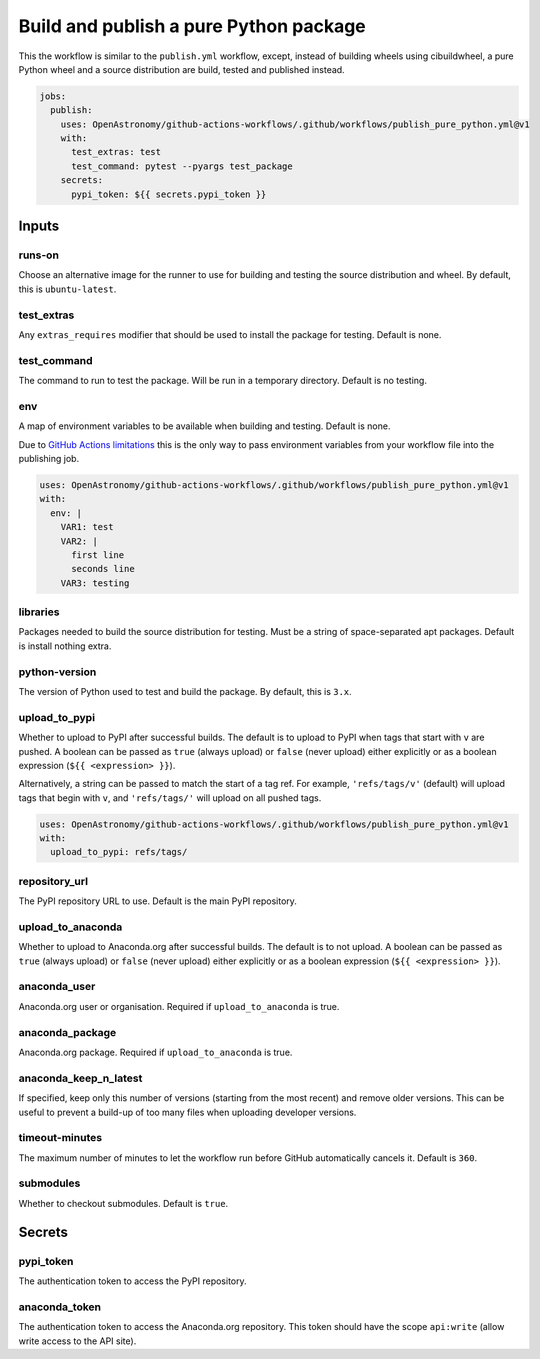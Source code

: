 Build and publish a pure Python package
---------------------------------------

This the workflow is similar to the ``publish.yml`` workflow, except,
instead of building wheels using cibuildwheel, a pure Python wheel and a
source distribution are build, tested and published instead.

.. code:: yaml

   jobs:
     publish:
       uses: OpenAstronomy/github-actions-workflows/.github/workflows/publish_pure_python.yml@v1
       with:
         test_extras: test
         test_command: pytest --pyargs test_package
       secrets:
         pypi_token: ${{ secrets.pypi_token }}

Inputs
~~~~~~

runs-on
^^^^^^^

Choose an alternative image for the runner to use for building and
testing the source distribution and wheel. By default, this is
``ubuntu-latest``.

test_extras
^^^^^^^^^^^

Any ``extras_requires`` modifier that should be used to install the
package for testing. Default is none.

test_command
^^^^^^^^^^^^

The command to run to test the package. Will be run in a temporary
directory. Default is no testing.

env
^^^

A map of environment variables to be available when building and
testing. Default is none.

Due to `GitHub Actions
limitations <https://docs.github.com/en/actions/using-workflows/reusing-workflows#limitations>`__
this is the only way to pass environment variables from your workflow
file into the publishing job.

.. code:: yaml

   uses: OpenAstronomy/github-actions-workflows/.github/workflows/publish_pure_python.yml@v1
   with:
     env: |
       VAR1: test
       VAR2: |
         first line
         seconds line
       VAR3: testing

libraries
^^^^^^^^^

Packages needed to build the source distribution for testing. Must be a
string of space-separated apt packages. Default is install nothing
extra.

python-version
^^^^^^^^^^^^^^

The version of Python used to test and build the package. By default,
this is ``3.x``.

upload_to_pypi
^^^^^^^^^^^^^^

Whether to upload to PyPI after successful builds. The default is to
upload to PyPI when tags that start with ``v`` are pushed. A boolean can
be passed as ``true`` (always upload) or ``false`` (never upload) either
explicitly or as a boolean expression (``${{ <expression> }}``).

Alternatively, a string can be passed to match the start of a tag ref.
For example, ``'refs/tags/v'`` (default) will upload tags that begin
with ``v``, and ``'refs/tags/'`` will upload on all pushed tags.

.. code:: yaml

   uses: OpenAstronomy/github-actions-workflows/.github/workflows/publish_pure_python.yml@v1
   with:
     upload_to_pypi: refs/tags/

repository_url
^^^^^^^^^^^^^^

The PyPI repository URL to use. Default is the main PyPI repository.

upload_to_anaconda
^^^^^^^^^^^^^^^^^^

Whether to upload to Anaconda.org after successful builds. The default
is to not upload. A boolean can be passed as ``true`` (always upload) or
``false`` (never upload) either explicitly or as a boolean expression
(``${{ <expression> }}``).

anaconda_user
^^^^^^^^^^^^^

Anaconda.org user or organisation. Required if ``upload_to_anaconda`` is
true.

anaconda_package
^^^^^^^^^^^^^^^^

Anaconda.org package. Required if ``upload_to_anaconda`` is true.

anaconda_keep_n_latest
^^^^^^^^^^^^^^^^^^^^^^

If specified, keep only this number of versions (starting from the most
recent) and remove older versions. This can be useful to prevent a
build-up of too many files when uploading developer versions.

timeout-minutes
^^^^^^^^^^^^^^^

The maximum number of minutes to let the workflow run before GitHub
automatically cancels it. Default is ``360``.

submodules
^^^^^^^^^^

Whether to checkout submodules. Default is ``true``.

Secrets
~~~~~~~

pypi_token
^^^^^^^^^^

The authentication token to access the PyPI repository.

anaconda_token
^^^^^^^^^^^^^^

The authentication token to access the Anaconda.org repository. This
token should have the scope ``api:write`` (allow write access to the API site).
